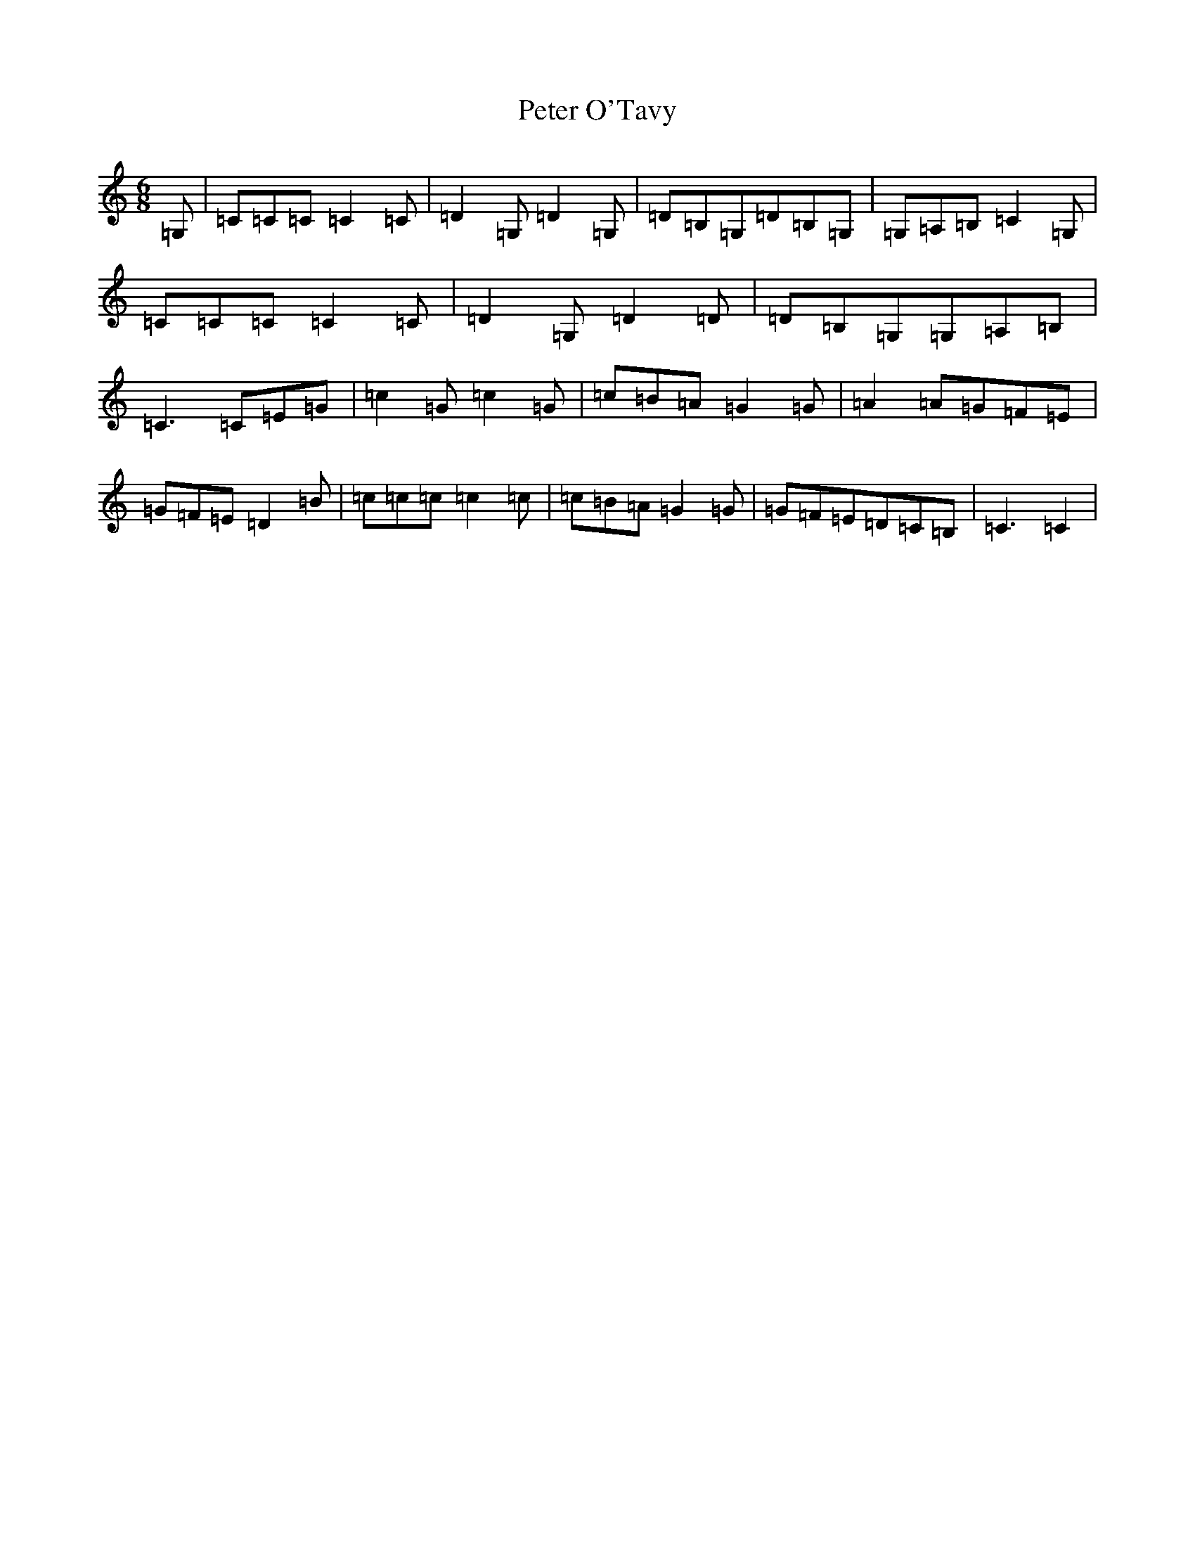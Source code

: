 X: 16947
T: Peter O'Tavy
S: https://thesession.org/tunes/12867#setting22007
R: jig
M:6/8
L:1/8
K: C Major
=G,|=C=C=C=C2=C|=D2=G,=D2=G,|=D=B,=G,=D=B,=G,|=G,=A,=B,=C2=G,|=C=C=C=C2=C|=D2=G,=D2=D|=D=B,=G,=G,=A,=B,|=C3=C=E=G|=c2=G=c2=G|=c=B=A=G2=G|=A2=A=G=F=E|=G=F=E=D2=B|=c=c=c=c2=c|=c=B=A=G2=G|=G=F=E=D=C=B,|=C3=C2|